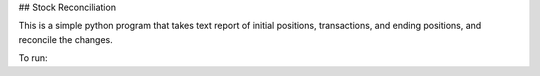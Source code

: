 ## Stock Reconciliation

This is a simple python program that takes text report of initial positions, transactions, and ending positions, and reconcile the changes.

To run:

